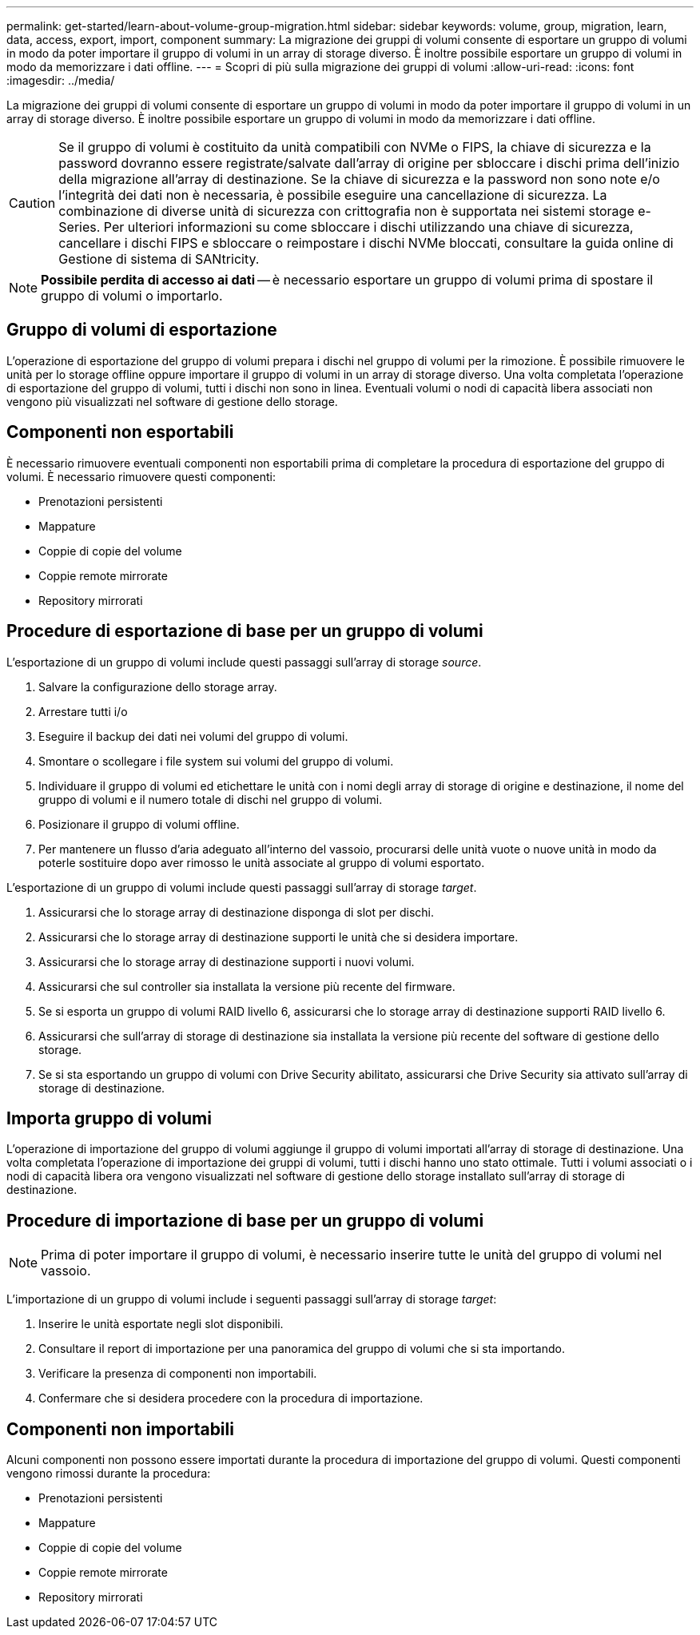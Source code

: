 ---
permalink: get-started/learn-about-volume-group-migration.html 
sidebar: sidebar 
keywords: volume, group, migration, learn, data, access, export, import, component 
summary: La migrazione dei gruppi di volumi consente di esportare un gruppo di volumi in modo da poter importare il gruppo di volumi in un array di storage diverso. È inoltre possibile esportare un gruppo di volumi in modo da memorizzare i dati offline. 
---
= Scopri di più sulla migrazione dei gruppi di volumi
:allow-uri-read: 
:icons: font
:imagesdir: ../media/


[role="lead"]
La migrazione dei gruppi di volumi consente di esportare un gruppo di volumi in modo da poter importare il gruppo di volumi in un array di storage diverso. È inoltre possibile esportare un gruppo di volumi in modo da memorizzare i dati offline.

[CAUTION]
====
Se il gruppo di volumi è costituito da unità compatibili con NVMe o FIPS, la chiave di sicurezza e la password dovranno essere registrate/salvate dall'array di origine per sbloccare i dischi prima dell'inizio della migrazione all'array di destinazione. Se la chiave di sicurezza e la password non sono note e/o l'integrità dei dati non è necessaria, è possibile eseguire una cancellazione di sicurezza. La combinazione di diverse unità di sicurezza con crittografia non è supportata nei sistemi storage e-Series. Per ulteriori informazioni su come sbloccare i dischi utilizzando una chiave di sicurezza, cancellare i dischi FIPS e sbloccare o reimpostare i dischi NVMe bloccati, consultare la guida online di Gestione di sistema di SANtricity.

====
[NOTE]
====
*Possibile perdita di accesso ai dati* -- è necessario esportare un gruppo di volumi prima di spostare il gruppo di volumi o importarlo.

====


== Gruppo di volumi di esportazione

L'operazione di esportazione del gruppo di volumi prepara i dischi nel gruppo di volumi per la rimozione. È possibile rimuovere le unità per lo storage offline oppure importare il gruppo di volumi in un array di storage diverso. Una volta completata l'operazione di esportazione del gruppo di volumi, tutti i dischi non sono in linea. Eventuali volumi o nodi di capacità libera associati non vengono più visualizzati nel software di gestione dello storage.



== Componenti non esportabili

È necessario rimuovere eventuali componenti non esportabili prima di completare la procedura di esportazione del gruppo di volumi. È necessario rimuovere questi componenti:

* Prenotazioni persistenti
* Mappature
* Coppie di copie del volume
* Coppie remote mirrorate
* Repository mirrorati




== Procedure di esportazione di base per un gruppo di volumi

L'esportazione di un gruppo di volumi include questi passaggi sull'array di storage _source_.

. Salvare la configurazione dello storage array.
. Arrestare tutti i/o
. Eseguire il backup dei dati nei volumi del gruppo di volumi.
. Smontare o scollegare i file system sui volumi del gruppo di volumi.
. Individuare il gruppo di volumi ed etichettare le unità con i nomi degli array di storage di origine e destinazione, il nome del gruppo di volumi e il numero totale di dischi nel gruppo di volumi.
. Posizionare il gruppo di volumi offline.
. Per mantenere un flusso d'aria adeguato all'interno del vassoio, procurarsi delle unità vuote o nuove unità in modo da poterle sostituire dopo aver rimosso le unità associate al gruppo di volumi esportato.


L'esportazione di un gruppo di volumi include questi passaggi sull'array di storage _target_.

. Assicurarsi che lo storage array di destinazione disponga di slot per dischi.
. Assicurarsi che lo storage array di destinazione supporti le unità che si desidera importare.
. Assicurarsi che lo storage array di destinazione supporti i nuovi volumi.
. Assicurarsi che sul controller sia installata la versione più recente del firmware.
. Se si esporta un gruppo di volumi RAID livello 6, assicurarsi che lo storage array di destinazione supporti RAID livello 6.
. Assicurarsi che sull'array di storage di destinazione sia installata la versione più recente del software di gestione dello storage.
. Se si sta esportando un gruppo di volumi con Drive Security abilitato, assicurarsi che Drive Security sia attivato sull'array di storage di destinazione.




== Importa gruppo di volumi

L'operazione di importazione del gruppo di volumi aggiunge il gruppo di volumi importati all'array di storage di destinazione. Una volta completata l'operazione di importazione dei gruppi di volumi, tutti i dischi hanno uno stato ottimale. Tutti i volumi associati o i nodi di capacità libera ora vengono visualizzati nel software di gestione dello storage installato sull'array di storage di destinazione.



== Procedure di importazione di base per un gruppo di volumi

[NOTE]
====
Prima di poter importare il gruppo di volumi, è necessario inserire tutte le unità del gruppo di volumi nel vassoio.

====
L'importazione di un gruppo di volumi include i seguenti passaggi sull'array di storage _target_:

. Inserire le unità esportate negli slot disponibili.
. Consultare il report di importazione per una panoramica del gruppo di volumi che si sta importando.
. Verificare la presenza di componenti non importabili.
. Confermare che si desidera procedere con la procedura di importazione.




== Componenti non importabili

Alcuni componenti non possono essere importati durante la procedura di importazione del gruppo di volumi. Questi componenti vengono rimossi durante la procedura:

* Prenotazioni persistenti
* Mappature
* Coppie di copie del volume
* Coppie remote mirrorate
* Repository mirrorati

